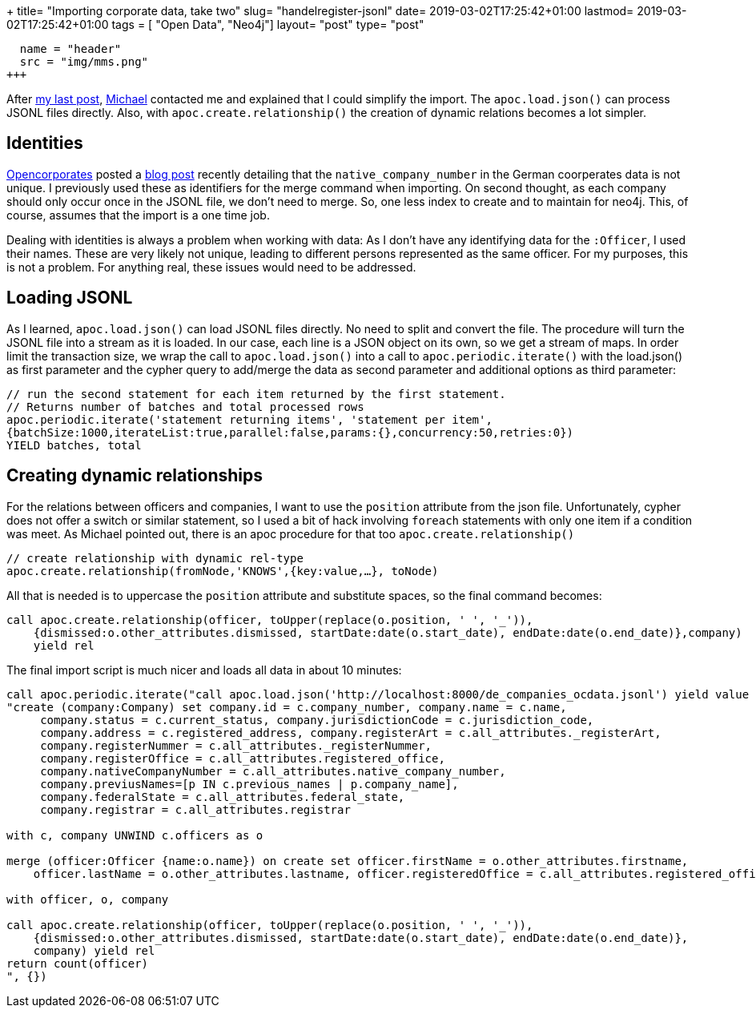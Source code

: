+++
title= "Importing corporate data, take two"
slug= "handelregister-jsonl"
date= 2019-03-02T17:25:42+01:00
lastmod= 2019-03-02T17:25:42+01:00
tags = [ "Open Data", "Neo4j"]
layout= "post"
type=  "post"
[[resources]]
  name = "header"
  src = "img/mms.png"
+++

After link:/2019/02/handelregister-neo4j[my last post], https://twitter.com/mesirii[Michael] contacted me and explained
that I could simplify the import. The ```apoc.load.json()``` can process JSONL files directly.
Also, with ```apoc.create.relationship()``` the creation of dynamic relations becomes a lot simpler.


== Identities
https://twitter.com/opencorporates/[Opencorporates] posted a https://blog.opencorporates.com/2019/02/19/wait-what-the-problems-of-company-numbers-in-germany-and-how-were-handling-them/[blog post]
recently detailing that the ```native_company_number``` in the German coorperates data is not unique. I previously used these as
identifiers for the merge command when importing. On second thought, as each company should only occur once
in the JSONL file, we don't need to merge. So, one less index to create and to maintain for neo4j.
This, of course, assumes that the import is a one time job.

Dealing with identities is always a problem when working with data: As I don't have any identifying data
for the ```:Officer```, I used their names. These are very likely not unique, leading to different persons
represented as the same officer. For my purposes, this is not a problem. For anything real, these issues
would need to be addressed.

== Loading JSONL
As I learned, ```apoc.load.json()``` can load JSONL files directly. No need to split and convert the file.
The procedure will turn the JSONL file into a stream as it is loaded. In our case, each line is a JSON object
on its own, so we get a stream of maps.
In order limit the transaction size, we wrap the call to ```apoc.load.json()``` into a call to ```apoc.periodic.iterate()```
with the load.json() as first parameter and the cypher query to add/merge the data as second parameter and additional
options as third parameter:
[source]
----
// run the second statement for each item returned by the first statement.
// Returns number of batches and total processed rows
apoc.periodic.iterate('statement returning items', 'statement per item',
{batchSize:1000,iterateList:true,parallel:false,params:{},concurrency:50,retries:0})
YIELD batches, total
----

== Creating dynamic relationships
For the relations between officers and companies, I want to use the ```position``` attribute from the json file.
Unfortunately, cypher does not offer a switch or similar statement, so I used a bit of hack involving ```foreach``` statements
with only one item if a condition was meet.
As Michael pointed out, there is an apoc procedure for that too ```apoc.create.relationship()```
[source]
----
// create relationship with dynamic rel-type
apoc.create.relationship(fromNode,'KNOWS',{key:value,…​}, toNode)
----
All that is needed is to uppercase the ```position``` attribute and substitute spaces, so the final command becomes:
[source]
----
call apoc.create.relationship(officer, toUpper(replace(o.position, ' ', '_')),
    {dismissed:o.other_attributes.dismissed, startDate:date(o.start_date), endDate:date(o.end_date)},company)
    yield rel
----

The final import script is much nicer and loads all data in about 10 minutes:

[source]
----
call apoc.periodic.iterate("call apoc.load.json('http://localhost:8000/de_companies_ocdata.jsonl') yield value as c",
"create (company:Company) set company.id = c.company_number, company.name = c.name,
     company.status = c.current_status, company.jurisdictionCode = c.jurisdiction_code,
     company.address = c.registered_address, company.registerArt = c.all_attributes._registerArt,
     company.registerNummer = c.all_attributes._registerNummer,
     company.registerOffice = c.all_attributes.registered_office,
     company.nativeCompanyNumber = c.all_attributes.native_company_number,
     company.previusNames=[p IN c.previous_names | p.company_name],
     company.federalState = c.all_attributes.federal_state,
     company.registrar = c.all_attributes.registrar

with c, company UNWIND c.officers as o

merge (officer:Officer {name:o.name}) on create set officer.firstName = o.other_attributes.firstname,
    officer.lastName = o.other_attributes.lastname, officer.registeredOffice = c.all_attributes.registered_office

with officer, o, company

call apoc.create.relationship(officer, toUpper(replace(o.position, ' ', '_')),
    {dismissed:o.other_attributes.dismissed, startDate:date(o.start_date), endDate:date(o.end_date)},
    company) yield rel
return count(officer)
", {})
----

